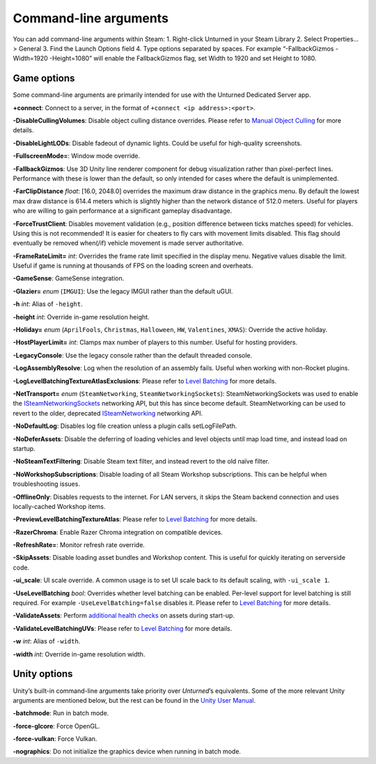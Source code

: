Command-line arguments
======================

You can add command-line arguments within Steam: 1. Right-click Unturned
in your Steam Library 2. Select Properties… > General 3. Find the Launch
Options field 4. Type options separated by spaces. For example
“-FallbackGizmos -Width=1920 -Height=1080” will enable the
FallbackGizmos flag, set Width to 1920 and set Height to 1080.

Game options
------------

Some command-line arguments are primarily intended for use with the
Unturned Dedicated Server app.

**+connect**: Connect to a server, in the format of
``+connect <ip address>:<port>``.

**-DisableCullingVolumes**: Disable object culling distance overrides.
Please refer to `Manual Object Culling <ManualObjectCulling.md>`__ for
more details.

**-DisableLightLODs**: Disable fadeout of dynamic lights. Could be
useful for high-quality screenshots.

**-FullscreenMode=**: Window mode override.

**-FallbackGizmos**: Use 3D Unity line renderer component for debug
visualization rather than pixel-perfect lines. Performance with these is
lower than the default, so only intended for cases where the default is
unimplemented.

**-FarClipDistance** *float*: [16.0, 2048.0] overrides the maximum draw
distance in the graphics menu. By default the lowest max draw distance
is 614.4 meters which is slightly higher than the network distance of
512.0 meters. Useful for players who are willing to gain performance at
a significant gameplay disadvantage.

**-ForceTrustClient**: Disables movement validation (e.g., position
difference between ticks matches speed) for vehicles. Using this is not
recommended! It is easier for cheaters to fly cars with movement limits
disabled. This flag should eventually be removed when(/if) vehicle
movement is made server authoritative.

**-FrameRateLimit=** *int*: Overrides the frame rate limit specified in
the display menu. Negative values disable the limit. Useful if game is
running at thousands of FPS on the loading screen and overheats.

**-GameSense**: GameSense integration.

**-Glazier=** *enum* (``IMGUI``): Use the legacy IMGUI rather than the
default uGUI.

**-h** *int*: Alias of ``-height``.

**-height** *int*: Override in-game resolution height.

**-Holiday=** *enum* (``AprilFools``, ``Christmas``, ``Halloween``,
``HW``, ``Valentines``, ``XMAS``): Override the active holiday.

**-HostPlayerLimit=** *int*: Clamps max number of players to this
number. Useful for hosting providers.

**-LegacyConsole**: Use the legacy console rather than the default
threaded console.

**-LogAssemblyResolve**: Log when the resolution of an assembly fails.
Useful when working with non-Rocket plugins.

**-LogLevelBatchingTextureAtlasExclusions**: Please refer to `Level
Batching <LevelBatching.md>`__ for more details.

**-NetTransport=** *enum* (``SteamNetworking``,
``SteamNetworkingSockets``): SteamNetworkingSockets was used to enable
the
`ISteamNetworkingSockets <https://partner.steamgames.com/doc/api/ISteamNetworkingSockets>`__
networking API, but this has since become default. SteamNetworking can
be used to revert to the older, deprecated
`ISteamNetworking <https://partner.steamgames.com/doc/api/ISteamNetworking>`__
networking API.

**-NoDefaultLog**: Disables log file creation unless a plugin calls
setLogFilePath.

**-NoDeferAssets**: Disable the deferring of loading vehicles and level
objects until map load time, and instead load on startup.

**-NoSteamTextFiltering**: Disable Steam text filter, and instead revert
to the old naïve filter.

**-NoWorkshopSubscriptions**: Disable loading of all Steam Workshop
subscriptions. This can be helpful when troubleshooting issues.

**-OfflineOnly**: Disables requests to the internet. For LAN servers, it
skips the Steam backend connection and uses locally-cached Workshop
items.

**-PreviewLevelBatchingTextureAtlas**: Please refer to `Level
Batching <LevelBatching.md>`__ for more details.

**-RazerChroma**: Enable Razer Chroma integration on compatible devices.

**-RefreshRate=**: Monitor refresh rate override.

**-SkipAssets**: Disable loading asset bundles and Workshop content.
This is useful for quickly iterating on serverside code.

**-ui_scale**: UI scale override. A common usage is to set UI scale back
to its default scaling, with ``-ui_scale 1``.

**-UseLevelBatching** *bool*: Overrides whether level batching can be
enabled. Per-level support for level batching is still required. For
example ``-UseLevelBatching=false`` disables it. Please refer to `Level
Batching <LevelBatching.md>`__ for more details.

**-ValidateAssets**: Perform `additional health
checks <AssetValidation.md>`__ on assets during start-up.

**-ValidateLevelBatchingUVs**: Please refer to `Level
Batching <LevelBatching.md>`__ for more details.

**-w** *int*: Alias of ``-width``.

**-width** *int*: Override in-game resolution width.

Unity options
-------------

Unity’s built-in command-line arguments take priority over
*Unturned*\ ’s equivalents. Some of the more relevant Unity arguments
are mentioned below, but the rest can be found in the `Unity User
Manual <https://docs.unity3d.com/2019.4/Documentation/Manual/PlayerCommandLineArguments.html>`__.

**-batchmode**: Run in batch mode.

**-force-glcore**: Force OpenGL.

**-force-vulkan**: Force Vulkan.

**-nographics**: Do not initialize the graphics device when running in
batch mode.
